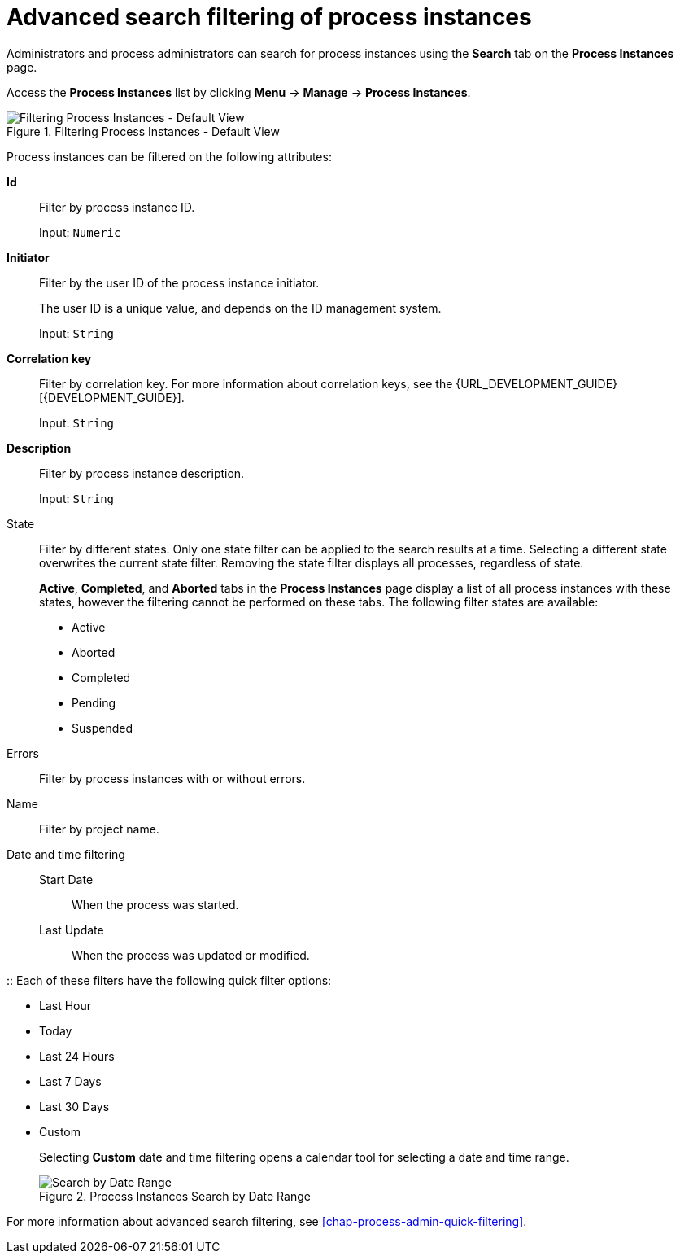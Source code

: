 [id='sect-process-instance-filtering-{context}']
= Advanced search filtering of process instances

Administrators and process administrators can search for process instances using the *Search* tab on the *Process Instances* page.

Access the *Process Instances* list by clicking *Menu* -> *Manage* -> *Process Instances*.

.Filtering Process Instances - Default View
image::ProcessInstancesSearchSmall.png[Filtering Process Instances - Default View]

Process instances can be filtered on the following attributes:

*Id*:: Filter by process instance ID.
+
Input: `Numeric`

*Initiator*:: Filter by the user ID of the process instance initiator.
+
The user ID is a unique value, and depends on the ID management system.
+
Input: `String`

*Correlation key*:: Filter by correlation key. For more information about correlation keys, see the {URL_DEVELOPMENT_GUIDE}[{DEVELOPMENT_GUIDE}].
+
Input: `String`

*Description*:: Filter by process instance description.
+
Input: `String`

State::
Filter by different states. Only one state filter can be applied to the search results at a time. Selecting a different state overwrites the current state filter. Removing the state filter displays all processes, regardless of state.
+
*Active*, *Completed*, and *Aborted* tabs in the *Process Instances* page display a list of all process instances with these states, however the filtering cannot be performed on these tabs. The following filter states are available:
+
** Active
** Aborted
** Completed
** Pending
** Suspended

Errors::
Filter by process instances with or without errors.

Name:: Filter by project name.

Date and time filtering::
+
Start Date::: When the process was started.
Last Update::: When the process was updated or modified.

:: Each of these filters have the following quick filter options:

** Last Hour
** Today
** Last 24 Hours
** Last 7 Days
** Last 30 Days
** Custom
+
Selecting *Custom* date and time filtering opens a calendar tool for selecting a date and time range.
+
.Process Instances Search by Date Range
image::DateRangeSearch.png[Search by Date Range]

For more information about advanced search filtering, see <<chap-process-admin-quick-filtering>>.

